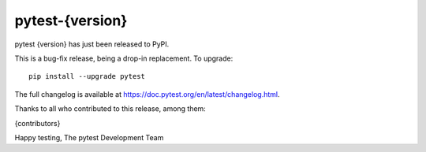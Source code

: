 pytest-{version}
=======================================

pytest {version} has just been released to PyPI.

This is a bug-fix release, being a drop-in replacement. To upgrade::

  pip install --upgrade pytest

The full changelog is available at https://doc.pytest.org/en/latest/changelog.html.

Thanks to all who contributed to this release, among them:

{contributors}

Happy testing,
The pytest Development Team
